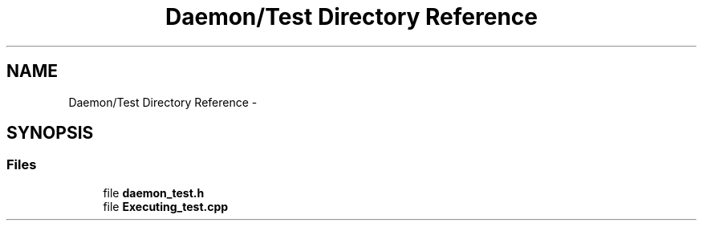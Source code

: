 .TH "Daemon/Test Directory Reference" 3 "Tue Oct 13 2015" "My Project" \" -*- nroff -*-
.ad l
.nh
.SH NAME
Daemon/Test Directory Reference \- 
.SH SYNOPSIS
.br
.PP
.SS "Files"

.in +1c
.ti -1c
.RI "file \fBdaemon_test\&.h\fP"
.br
.ti -1c
.RI "file \fBExecuting_test\&.cpp\fP"
.br
.in -1c
